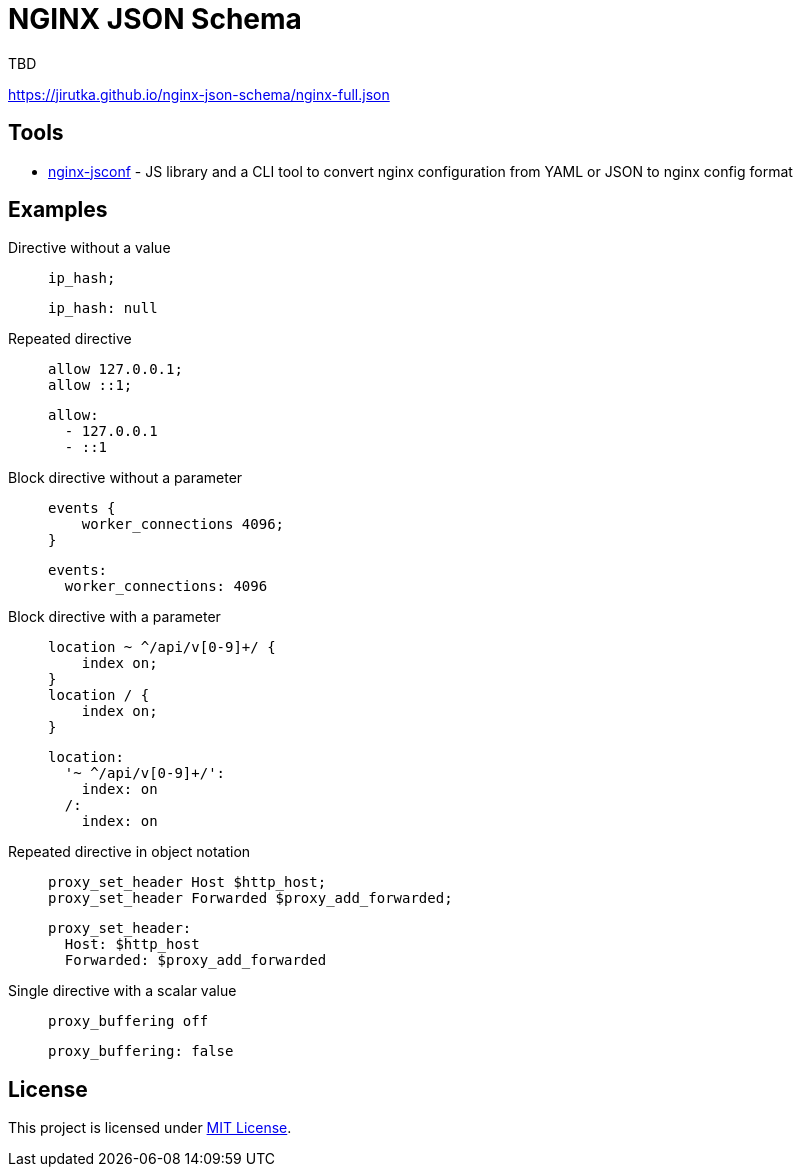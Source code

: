 = NGINX JSON Schema
:proj-name: nginx-json-schema
:gh-name: jirutka/{proj-name}

TBD

https://jirutka.github.io/{proj-name}/nginx-full.json


== Tools

* https://github.com/jirutka/nginx-jsconf[nginx-jsconf] - JS library and a CLI tool to convert nginx configuration from YAML or JSON to nginx config format


== Examples

Directive without a value::
+
[source, nginx]
ip_hash;
+
[source, yaml]
ip_hash: null

Repeated directive::
+
[source, nginx]
allow 127.0.0.1;
allow ::1;
+
[source, yaml]
allow:
  - 127.0.0.1
  - ::1

Block directive without a parameter::
+
[source, nginx]
----
events {
    worker_connections 4096;
}
----
+
[source, yaml]
events:
  worker_connections: 4096

Block directive with a parameter::
+
[source, nginx]
----
location ~ ^/api/v[0-9]+/ {
    index on;
}
location / {
    index on;
}
----
+
[source, yaml]
location:
  '~ ^/api/v[0-9]+/':
    index: on
  /:
    index: on

Repeated directive in object notation::
+
[source, nginx]
proxy_set_header Host $http_host;
proxy_set_header Forwarded $proxy_add_forwarded;
+
[source, yaml]
proxy_set_header:
  Host: $http_host
  Forwarded: $proxy_add_forwarded

Single directive with a scalar value::
+
[source, nginx]
proxy_buffering off
+
[source, yaml]
proxy_buffering: false


== License

This project is licensed under https://opensource.org/license/mit/[MIT License].
